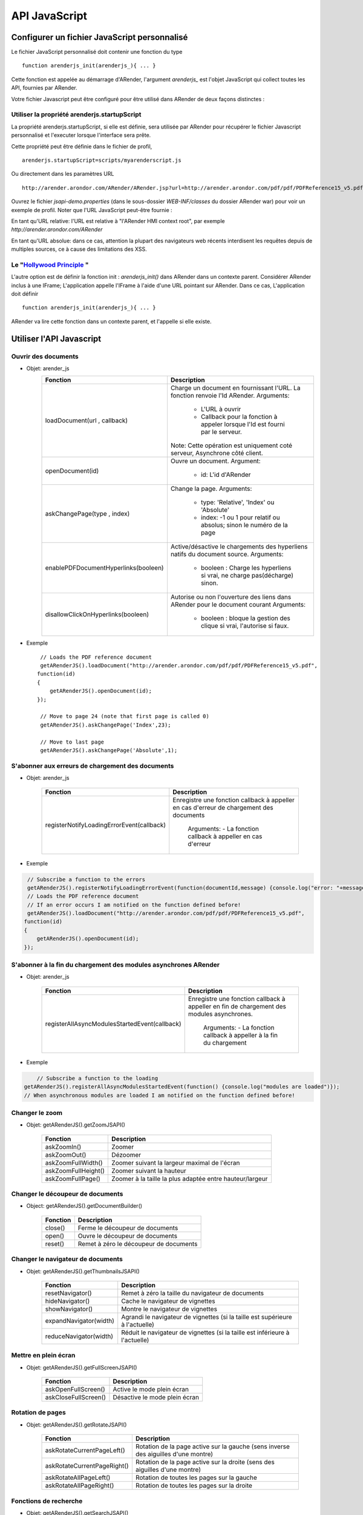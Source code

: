 --------------
API JavaScript
--------------

Configurer un fichier JavaScript personnalisé
=============================================

Le fichier JavaScript personnalisé doit contenir une fonction du type :: 

    function arenderjs_init(arenderjs_){ ... }

Cette fonction est appelée au démarrage d'ARender, l'argument *arenderjs_* est l'objet JavaScript qui collect toutes les API, fournies par ARender.

Votre fichier Javascript peut être configuré pour être utilisé dans ARender de deux façons distinctes : 

Utiliser la propriété arenderjs.startupScript
---------------------------------------------

La propriété arenderjs.startupScript, si elle est définie, sera utilisée par ARender pour récupérer le fichier Javascript personnalisé et l'executer lorsque l'interface sera prête.

Cette propriété peut être définie dans le fichier de profil, ::

    arenderjs.startupScript=scripts/myarenderscript.js
    
Ou directement dans les paramètres URL ::

    http://arender.arondor.com/ARender/ARender.jsp?url=http://arender.arondor.com/pdf/pdf/PDFReference15_v5.pdf&arenderjs.startupScript=scripts/arenderJSPAPITest.js

Ouvrez le fichier *jsapi-demo.properties* (dans le sous-dossier *WEB-INF/classes* du dossier ARender war) pour voir un exemple de profil.
Noter que l'URL JavaScript peut-être fournie :

En tant qu'URL relative: l'URL est relative à "l'ARender HMI context root", par exemple *http://arender.arondor.com/ARender*

En tant qu'URL absolue: dans ce cas, attention la plupart des navigateurs web récents interdisent les requêtes depuis de multiples sources, ce à cause des limitations des XSS.

Le "`Hollywood Principle <https://en.wikipedia.org/wiki/Hollywood_principle>`_ "
------------------------------------------------------------------------------------

L'autre option est de définir la fonction init : *arenderjs_init()* dans ARender dans un contexte parent.
Considérer ARender inclus à une IFrame; L'application appelle l'IFrame à l'aide d'une URL pointant sur ARender.
Dans ce cas, L'application doit définir ::

    function arenderjs_init(arenderjs_){ ... }
    
ARender va lire cette fonction dans un contexte parent, et l'appelle si elle existe.

Utiliser l'API Javascript
=========================

Ouvrir des documents
--------------------

* Objet: arender_js
    +-------------------------------------+--------------------------------------------------------------------------------+
    | Fonction                            | Description                                                                    |
    +=====================================+================================================================================+
    | loadDocument(url , callback)        | Charge un document en fournissant l'URL. La fonction renvoie l'Id ARender.     |
    |                                     | Arguments:                                                                     |
    |                                     |  - L'URL à ouvrir                                                              |
    |                                     |  - Callback pour la fonction à appeler lorsque l'Id est fourni par le serveur. |
    |                                     | Note: Cette opération est uniquement coté serveur, Asynchrone côté client.     |
    +-------------------------------------+--------------------------------------------------------------------------------+
    | openDocument(id)                    | Ouvre un document.                                                             |
    |                                     | Argument:                                                                      |
    |                                     |  - id: L'id d'ARender                                                          |
    +-------------------------------------+--------------------------------------------------------------------------------+
    | askChangePage(type , index)         | Change la page.                                                                |
    |                                     | Arguments:                                                                     |
    |                                     |  - type: 'Relative', 'Index' ou 'Absolute'                                     |
    |                                     |  - index: -1 ou 1 pour relatif ou absolus; sinon le numéro de la page          |
    +-------------------------------------+--------------------------------------------------------------------------------+
    | enablePDFDocumentHyperlinks(booleen)| Active/désactive le chargements des hyperliens natifs du document source.      |
    |                                     | Arguments:                                                                     |
    |                                     |  - booleen : Charge les hyperliens si vrai, ne charge pas(décharge) sinon.     |
    +-------------------------------------+--------------------------------------------------------------------------------+
    | disallowClickOnHyperlinks(booleen)  | Autorise ou non l'ouverture des liens dans ARender pour le document courant    |
    |                                     | Arguments:                                                                     |
    |                                     |  - booleen : bloque la gestion des clique si vrai, l'autorise si faux.         |
    +-------------------------------------+--------------------------------------------------------------------------------+
    

* Exemple ::

    // Loads the PDF reference document
    getARenderJS().loadDocument("http://arender.arondor.com/pdf/pdf/PDFReference15_v5.pdf",
   function(id)
   {
       getARenderJS().openDocument(id);
   });

    // Move to page 24 (note that first page is called 0)
    getARenderJS().askChangePage('Index',23);

    // Move to last page
    getARenderJS().askChangePage('Absolute',1); 


S'abonner aux erreurs de chargement des documents
-------------------------------------------------

* Objet: arender_js

    +---------------------------------------------------+-----------------------------------------------------------------------------------------+
    | Fonction                                          | Description                                                                             |
    +===================================================+=========================================================================================+
    | registerNotifyLoadingErrorEvent(callback)         | Enregistre une fonction callback à appeller en cas d'erreur de chargement des documents |
    |                                                   |                                                                                         |
    |                                                   |  Arguments:                                                                             |
    |                                                   |  - La fonction callback à appeller en cas d'erreur                                      |
    +---------------------------------------------------+-----------------------------------------------------------------------------------------+
    

* Exemple

.. code-block:: javascript

    // Subscribe a function to the errors
    getARenderJS().registerNotifyLoadingErrorEvent(function(documentId,message) {console.log("error: "+message)});
    // Loads the PDF reference document
    // If an error occurs I am notified on the function defined before!
    getARenderJS().loadDocument("http://arender.arondor.com/pdf/pdf/PDFReference15_v5.pdf",
   function(id)
   {
       getARenderJS().openDocument(id);
   });
   
S'abonner à la fin du chargement des modules asynchrones ARender
----------------------------------------------------------------

* Objet: arender_js

    +---------------------------------------------------+-----------------------------------------------------------------------------------------+
    | Fonction                                          | Description                                                                             |
    +===================================================+=========================================================================================+
    | registerAllAsyncModulesStartedEvent(callback)     | Enregistre une fonction callback à appeller en fin de chargement des modules            |
    |                                                   | asynchrones.                                                                            |
    |                                                   |  Arguments:                                                                             |
    |                                                   |  - La fonction callback à appeller à la fin du chargement                               |
    +---------------------------------------------------+-----------------------------------------------------------------------------------------+
    

* Exemple

.. code-block:: javascript
	
	// Subscribe a function to the loading
    getARenderJS().registerAllAsyncModulesStartedEvent(function() {console.log("modules are loaded")});
    // When asynchronous modules are loaded I am notified on the function defined before!



Changer le zoom
---------------

* Objet: getARenderJS().getZoomJSAPI()

    ===================================     ============================================================
    Fonction                                Description          
    ===================================     ============================================================
    askZoomIn()                             Zoomer
    askZoomOut()                            Dézoomer
    askZoomFullWidth()                      Zoomer suivant la largeur maximal de l'écran
    askZoomFullHeight()                     Zoomer suivant la hauteur
    askZoomFullPage()                       Zoomer à la taille la plus adaptée entre hauteur/largeur
    ===================================     ============================================================
        
Changer le découpeur de documents
---------------------------------

* Object: getARenderJS().getDocumentBuilder()

    ===================================     ======================================
    Fonction                                Description          
    ===================================     ======================================
    close()                                 Ferme le découpeur de documents
    open()                                  Ouvre le découpeur de documents
    reset()                                 Remet à zéro le découpeur de documents
    ===================================     ======================================
        
Changer le navigateur de documents
----------------------------------

* Objet: getARenderJS().getThumbnailsJSAPI()

    ===================================     =============================================================================
    Fonction                                Description          
    ===================================     =============================================================================
    resetNavigator()                        Remet à zéro la taille du navigateur de documents
    hideNavigator()                         Cache le navigateur de vignettes
    showNavigator()                      	Montre le navigateur de vignettes
    expandNavigator(width)                  Agrandi le navigateur de vignettes (si la taille est supérieure à l'actuelle)
    reduceNavigator(width)                  Réduit le navigateur de vignettes (si la taille est inférieure à l'actuelle)
    ===================================     =============================================================================
    
Mettre en plein écran
---------------------
    
* Objet: getARenderJS().getFullScreenJSAPI()

    ===================================        ==================================
    Fonction                                   Description          
    ===================================        ==================================
    askOpenFullScreen()                        Active le mode plein écran
    askCloseFullScreen()                       Désactive le mode plein écran
    ===================================        ==================================

Rotation de pages
---------------------    
    
* Objet: getARenderJS().getRotateJSAPI()

    ===================================     ===================================================================================
    Fonction                                Description          
    ===================================     ===================================================================================
    askRotateCurrentPageLeft()              Rotation de la page active sur la gauche (sens inverse des aiguilles d'une montre)
    askRotateCurrentPageRight()             Rotation de la page active sur la droite (sens des aiguilles d'une montre)
    askRotateAllPageLeft()                  Rotation de toutes les pages sur la gauche 
    askRotateAllPageRight()                 Rotation de toutes les pages sur la droite
    ===================================     ===================================================================================
    
Fonctions de recherche
----------------------
    
* Objet: getARenderJS().getSearchJSAPI() 

    ===================================     ========================================
    Fonction                                Description          
    ===================================     ========================================
    askSearchTextNext(word)                 Recherche pour le prochain mot : "word"

                                            Argument: 

                                              - word: Le mot que l'on cherche
    askSearchTextPrevious(word)             Recherche pour le précédent mot : "word"

                                            Argument: 

                                              - word: Le mot que l'on cherche
    clearSearchResults()                    Efface les résultats de la recherche
    ===================================     ========================================

Télécharger des documents
-------------------------
    
* Objet: getARenderJS().getDownloadDocumentJSAPI()  

    ===================================     ================================================================
    Fonction                                Description          
    ===================================     ================================================================
    askDownloadDocumentPDF()                Télécharger le document pdf actif
    askDownloadDocumentSource()             Télécharger le document actif au format source
    askDownloadAllDocuments()               Télécharger un unique pdf regroupant tous les documents ouverts
    ===================================     ================================================================

Intercepter les évenements d'hyperlien
--------------------------------------

* Objet: getARenderJS().getAnnotationJSAPI()

Voici un exemple de code permettant d'enregistrer une méthode qui sera appellée à chaque click sur un hyperlien : 

.. code-block:: javascript
    
    var arenderjs;
    function followLink(docId, pageNumber, destination, action)
    {
        alert("docId=" + docId + ", pageNumber=" + pageNumber + ", dest=" + destination + ", action=" + action);
        alert(arenderjs.getPropertyFromDestination(destination,"PAGE_TARGET"));
        alert(arenderjs.getPropertyFromAction(action,"GOTO"));
    }

    function arenderjs_init(ajs) 
    {
        ajs.onAnnotationModuleReady(function(annotjs)
                {
                    arenderjs=annotjs;
                    annotjs.registerFollowLinkHandler(followLink); 
                    console.log(arenderjs.getDestinationTypes().b);
                    console.log(arenderjs.getActionTypes().b);
                });
    }

Dans cet exemple, vous pouvez également observer comment visualiser toutes les propriétées existantes dans les hyperliens.

*arenderjs.getDestinationTypes().b* et *arenderjs.getActionTypes().b* contiennent la liste des propriétés actuellement gérées par ARender et pouvant être retournées. 

*arenderjs.getPropertyFromDestination(destination,property)* et *arenderjs.getPropertyFromAction(action,property)* permettent de récupérer une propriété souhaitée. 

Voici enfin la liste des propriétés disponibles pour les *destinations* et *actions* .

.. code-block:: java

    
    public static enum DestinationTypes
    {
        PAGE_TARGET, NAMED_DESTINATION, GOTO_DESTINATION, URI, BOTTOM_POSITION, TOP_POSITION, LEFT_POSITION, RIGHT_POSITION, INCORRECT_SYNTAX;
    }

    public static enum HyperlinkActionTypes
    {
        REMOTE_GOTO, LAUNCH, GOTO, NAMED, URI, JAVASCRIPT, NONE, FILE_SPECIFICATION, WIN_LAUNCH_PARAMS, INCORRECT_SYNTAX;
    }

Les actions indiquent quel type de champs vont être trouvé. Un *GOTO* contient une notion de page et peut contenir des coordonnées (retournent -1 si inexistantes), une *URI* va contenir une *URI* en destination etc...


Préparer un événement de lancement de plugin ARender
----------------------------------------------------
 
* Objet: getARenderJS()

    ========================================     =============================================================================================
    Fonction                                     Description          
    ========================================     =============================================================================================
    preparePluginEvent(key,value,pluginName)      Insère un couple (Key,Value) à la future URL du plugin ouvert dans ARender de nom pluginName
    clearPluginEvent(pluginName)                  Nettoie toute valeur potentiellement stockée (Key,Value) au plugin nommé pluginName
    openPlugin(pluginName,openInMultiView)        Ouvre le plugin pluginName dans ARender, en multiView ou non avec le booléen openInMultiView
    ========================================     =============================================================================================
    
Ces fonctions permettent de préparer un événement d'ouverture de plugin afin d'enrichir son lancement de manière contextualisée depuis ARender.

.. code-block:: javascript

    function arenderjs_init(ajs) 
    {
    	// ceci prépare une URL du type http://plumeURL/?To=toto@tutu.com
        ajs.preparePluginEvent("To","toto@tutu.com","plume");
     	// si on ne veut effacer ces valeurs (action sur un bouton clear par exemple)
        ajs.clearPluginEvent("plume");
    }